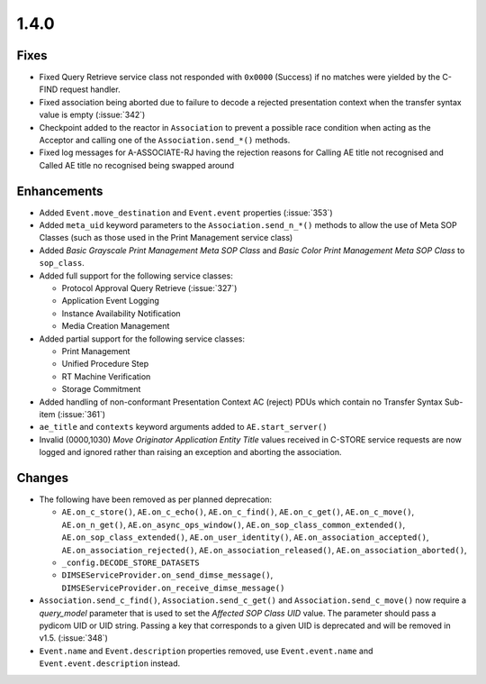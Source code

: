 .. _v1.4.0:

1.4.0
=====


Fixes
.....

* Fixed Query Retrieve service class not responded with ``0x0000`` (Success)
  if no matches were yielded by the C-FIND request handler.
* Fixed association being aborted due to failure to decode a rejected
  presentation context when the transfer syntax value is empty (:issue:`342`)
* Checkpoint added to the reactor in ``Association`` to prevent a possible
  race condition when acting as the Acceptor and calling one of the
  ``Association.send_*()`` methods.
* Fixed log messages for A-ASSOCIATE-RJ having the rejection reasons for
  Calling AE title not recognised and Called AE title no recognised being
  swapped around


Enhancements
............

* Added ``Event.move_destination`` and ``Event.event`` properties
  (:issue:`353`)
* Added ``meta_uid`` keyword parameters to the ``Association.send_n_*()``
  methods to allow the use of Meta SOP Classes (such as those used in the
  Print Management service class)
* Added *Basic Grayscale Print Management Meta SOP Class* and *Basic Color
  Print Management Meta SOP Class* to ``sop_class``.
* Added full support for the following service classes:

  * Protocol Approval Query Retrieve (:issue:`327`)
  * Application Event Logging
  * Instance Availability Notification
  * Media Creation Management
* Added partial support for the following service classes:

  * Print Management
  * Unified Procedure Step
  * RT Machine Verification
  * Storage Commitment
* Added handling of non-conformant Presentation Context AC (reject) PDUs which
  contain no Transfer Syntax Sub-item (:issue:`361`)
* ``ae_title`` and ``contexts`` keyword arguments added to
  ``AE.start_server()``
* Invalid (0000,1030) *Move Originator Application Entity Title* values
  received in C-STORE service requests are now logged and ignored rather than
  raising an exception and aborting the association.


Changes
.......

* The following have been removed as per planned deprecation:

  * ``AE.on_c_store()``, ``AE.on_c_echo()``, ``AE.on_c_find()``,
    ``AE.on_c_get()``, ``AE.on_c_move()``, ``AE.on_n_get()``,
    ``AE.on_async_ops_window()``, ``AE.on_sop_class_common_extended()``,
    ``AE.on_sop_class_extended()``, ``AE.on_user_identity()``,
    ``AE.on_association_accepted()``, ``AE.on_association_rejected()``,
    ``AE.on_association_released()``, ``AE.on_association_aborted()``,
  * ``_config.DECODE_STORE_DATASETS``
  * ``DIMSEServiceProvider.on_send_dimse_message()``,
    ``DIMSEServiceProvider.on_receive_dimse_message()``
* ``Association.send_c_find()``, ``Association.send_c_get()`` and
  ``Association.send_c_move()`` now require a `query_model` parameter that
  is used to set the *Affected SOP Class UID* value. The parameter should
  pass a pydicom UID or UID string. Passing a key that corresponds to a given
  UID is deprecated and will be removed in v1.5. (:issue:`348`)
* ``Event.name`` and ``Event.description`` properties removed, use
  ``Event.event.name`` and ``Event.event.description`` instead.
